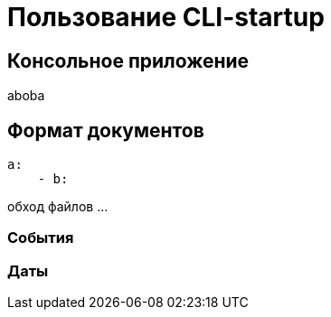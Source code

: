 # Пользование CLI-startup

## Консольное приложение

aboba

## Формат документов

```yaml
a:
    - b:
```

обход файлов ...

### События

### Даты